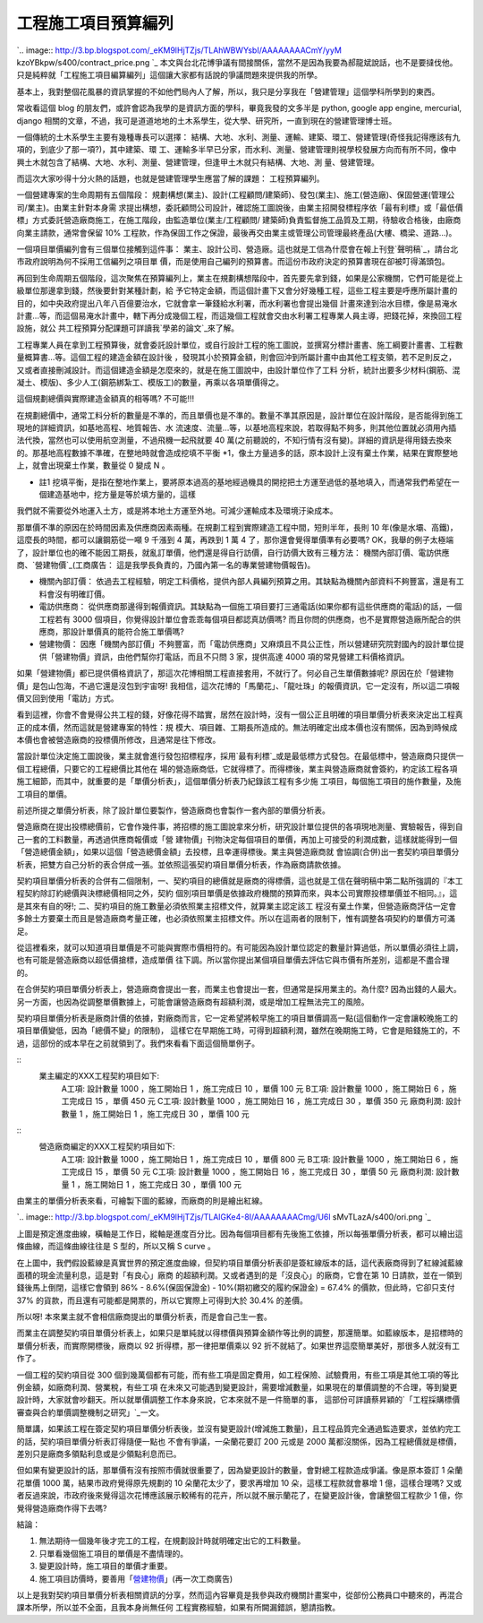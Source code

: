 工程施工項目預算編列
================================================================================

`.. image:: http://3.bp.blogspot.com/_eKM9lHjTZjs/TLAhWBWYsbI/AAAAAAAACmY/yyM
kzoYBkpw/s400/contract_price.png
`_
本文與台北花博爭議有間接關係，當然不是因為我要為郝龍斌說話，也不是要撻伐他。只是純粹就「工程施工項目編算編列」這個讓大家都有話說的爭議問題來提供我的所學。

基本上，我對整個花風暴的資訊掌握的不如他們局內人了解，所以，我只是分享我在「營建管理」這個學科所學到的東西。

常收看這個 blog 的朋友們，或許會認為我學的是資訊方面的學科，畢竟我發的文多半是 python, google app engine,
mercurial, django 相關的文章，不過，我可是道道地地的土木系學生，從大學、研究所，一直到現在的營建管理博士班。

一個傳統的土木系學生主要有幾種專長可以選擇： 結構、大地、水利、測量、運輸、建築、環工、營建管理(奇怪我記得應該有九項的，到底少了那一項?)，其中建築、環
工、運輸多半早已分家，而水利、測量、營建管理則視學校發展方向而有所不同，像中興土木就包含了結構、大地、水利、測量、營建管理，但逢甲土木就只有結構、大地、測
量、營建管理。

而這次大家吵得十分火熱的話題，也就是營建管理學生應當了解的課題： 工程預算編列。

一個營建專案的生命周期有五個階段： 規劃構想(業主)、設計(工程顧問/建築師)、發包(業主)、施工(營造廠)、保固營運(管理公司/業主)。由業主針對本身需
求提出構想，委託顧問公司設計，確認施工圖說後，由業主招開發標程序依「最有利標」或「最低價標」方式委託營造廠商施工，在施工階段，由監造單位(業主/工程顧問/
建築師)負責監督施工品質及工期，待驗收合格後，由廠商向業主請款，通常會保留 10%
工程款，作為保固工作之保證，最後再交由業主或管理公司管理最終產品(大樓、橋梁、道路…)。

一個項目單價編列會有三個單位接觸到這件事： 業主、設計公司、營造廠。這也就是工信為什麼會在報上刊登`聲明稿`_，請台北市政府說明為何不採用工信編列之項目單
價，而是使用自己編列的預算書。而這份市政府決定的預算書現在卻被叮得滿頭包。

再回到生命周期五個階段，這次聚焦在預算編列上，業主在規劃構想階段中，首先要先拿到錢，如果是公家機關，它們可能是從上級單位那邊拿到錢，然後要針對某種計劃，給
予它特定金額，而這個計畫下又會分好幾種工程，這些工程主要是呼應所屬計畫的目的，如中央政府提出八年八百億要治水，它就會拿一筆錢給水利署，而水利署也會提出幾個
計畫來達到治水目標，像是易淹水計畫…等，而這個易淹水計畫中，轄下再分成幾個工程，而這幾個工程就會交由水利署工程專業人員主導，把錢花掉，來換回工程設施，就公
共工程預算分配課題可詳讀我`學弟的論文`_來了解。

工程專業人員在拿到工程預算後，就會委託設計單位，或自行設計工程的施工圖說，並撰寫分標計畫書、施工綱要計畫書、工程數量概算書…等。這個工程的建造金額在設計後
，發現其小於預算金額，則會回沖到所屬計畫中由其他工程支領，若不足則反之，又或者直接刪減設計。而這個建造金額是怎麼來的，就是在施工圖說中，由設計單位作了工料
分析，統計出要多少材料(鋼筋、混凝土、模版)、多少人工(鋼筋綁紮工、模版工)的數量，再乘以各項單價得之。

這個規劃總價與實際建造金額真的相等嗎? 不可能!!!

在規劃總價中，通常工料分析的數量是不準的，而且單價也是不準的。數量不準其原因是，設計單位在設計階段，是否能得到施工現地的詳細資訊，如基地高程、地質報告、水
流速度、流量…等，以基地高程來說，若取得點不夠多，則其他位置就必須用內插法代換，當然也可以使用航空測量，不過飛機一起飛就要 40
萬(之前聽說的，不知行情有沒有變)。詳細的資訊是得用錢去換來的。那基地高程數據不準確，在整地時就會造成挖填不平衡
*1，像土方量過多的話，原本設計上沒有棄土作業，結果在實際整地上，就會出現棄土作業，數量從 0 變成 N 。

* 註1 挖填平衡，是指在整地作業上，要將原本過高的基地經過機具的開挖把土方運至過低的基地填入，而通常我們希望在一個建造基地中，挖方量是等於填方量的，這樣
我們就不需要從外地運入土方，或是將本地土方運至外地。可減少運輸成本及環境汙染成本。

那單價不準的原因在於時間因素及供應商因素兩種。在規劃工程到實際建造工程中間，短則半年，長則 10 年(像是水壩、高鐵)，這麼長的時間，都可以讓鋼筋從一噸
9 千漲到 4 萬，再跌到 1 萬 4 了，那你還會覺得單價準有必要嗎?
OK，我舉的例子太極端了，設計單位也的確不能因工期長，就亂訂單價，他們還是得自行訪價，自行訪價大致有三種方法：
機關內部訂價、電訪供應商、`營建物價`_(工商廣告： 這是我學長負責的，乃國內第一名的專業營建物價報告)。




-   機關內部訂價： 依過去工程經驗，明定工料價格，提供內部人員編列預算之用。其缺點為機關內部資料不夠豐富，還是有工料會沒有明確訂價。


-   電訪供應商： 從供應商那邊得到報價資訊。其缺點為一個施工項目要打三通電話(如果你都有這些供應商的電話)的話，一個工程若有 3000
    個項目，你覺得設計單位會乖乖每個項目都認真訪價嗎? 而且你問的供應商，也不是實際營造廠所配合的供應商，那設計單價真的能符合施工單價嗎?


-   營建物價：
    因應「機關內部訂價」不夠豐富，而「電訪供應商」又麻煩且不具公正性，所以營建研究院對國內的設計單位提供「營建物價」資訊，由他們幫你打電話，而且不只問
    3 家，提供高達 4000 項的常見營建工料價格資訊。




如果「營建物價」都已提供價格資訊了，那這次花博相關工程直接套用，不就行了。何必自己生單價數據呢? 原因在於「營建物價」是包山包海，不過它還是沒包到宇宙呀!
我相信，這次花博的「馬蘭花」、「龍吐珠」的報價資訊，它一定沒有，所以這二項報價又回到使用「電訪」方式。

看到這裡，你會不會覺得公共工程的錢，好像花得不踏實，居然在設計時，沒有一個公正且明確的項目單價分析表來決定出工程真正的成本價，然而這就是營建專案的特性：規
模大、項目雜、工期長所造成的。無法明確定出成本價也沒有關係，因為到時候成本價也會被營造廠商的投標價所修改，且通常是往下修改。

當設計單位決定施工圖說後，業主就會進行發包招標程序，採用`最有利標`_或是最低標方式發包。在最低標中，營造廠商只提供一個工程總價，只要它的工程總價比其他在
場的營造廠商低，它就得標了。而得標後，業主與營造廠商就會簽約，約定該工程各項施工細節，而其中，就重要的是「單價分析表」，這個單價分析表乃紀錄該工程有多少施
工項目，每個施工項目的施作數量，及施工項目的單價。

前述所提之單價分析表，除了設計單位要製作，營造廠商也會製作一套內部的單價分析表。

營造廠商在提出投標總價前，它會作幾件事，將招標的施工圖說拿來分析，研究設計單位提供的各項現地測量、實驗報告，得到自己一套的工料數量，再透過供應商報價或「營
建物價」刊物決定每個項目的單價，再加上可接受的利潤成數，這樣就能得到一個「營造總價金額」，如果以這個「營造總價金額」去投標，且幸運得標後。業主與營造廠商就
會協調(合併)出一套契約項目單價分析表，把雙方自己分析的表合併成一張。並依照這張契約項目單價分析表，作為廠商請款依據。

契約項目單價分析表的合併有二個限制，一、契約項目的總價就是廠商的得標價，這也就是工信在聲明稿中第二點所強調的『本工程契約除訂約總價與決標總價相同之外，契約
個別項目單價是依據政府機關的預算而來，與本公司實際投標單價並不相同。』，這是其來有自的呀!; 二、契約項目的施工數量必須依照業主招標文件，就算業主認定該工
程沒有棄土作業，但營造廠商評估一定會多餘土方要棄土而且是營造廠商考量正確，也必須依照業主招標文件。所以在這兩者的限制下，惟有調整各項契約的單價方可滿足。

從這裡看來，就可以知道項目單價是不可能與實際市價相符的。有可能因為設計單位認定的數量計算過低，所以單價必須往上調，也有可能是營造廠商以超低價搶標，造成單價
往下調。所以當你提出某個項目單價去評估它與市價有所差別，這都是不盡合理的。

在合併契約項目單價分析表上，營造廠商會提出一套，而業主也會提出一套，但通常是採用業主的。為什麼?
因為出錢的人最大。另一方面，也因為從調整單價數據上，可能會讓營造廠商有超額利潤，或是增加工程無法完工的風險。

契約項目單價分析表是廠商計價的依據，對廠商而言，它一定希望將較早施工的項目單價調高一點(這個動作一定會讓較晚施工的項目單價變低，因為「總價不變」的限制)，
這樣它在早期施工時，可得到超額利潤，雖然在晚期施工時，它會是賠錢施工的，不過，這部份的成本早在之前就領到了。我們來看看下面這個簡單例子。

::
    業主編定的XXX工程契約項目如下:
        A工項: 設計數量 1000 ，施工開始日 1 ，施工完成日 10 ，單價 100 元
        B工項: 設計數量 1000 ，施工開始日 6 ，施工完成日 15 ，單價 450 元
        C工項: 設計數量 1000 ，施工開始日 16 ，施工完成日 30 ，單價 350 元
        廠商利潤: 設計數量 1 ，施工開始日 1 ，施工完成日 30 ，單價 100 元

::
    營造廠商編定的XXX工程契約項目如下:
        A工項: 設計數量 1000 ，施工開始日 1 ，施工完成日 10 ，單價 800 元
        B工項: 設計數量 1000 ，施工開始日 6 ，施工完成日 15 ，單價 50 元
        C工項: 設計數量 1000 ，施工開始日 16 ，施工完成日 30 ，單價 50 元
        廠商利潤: 設計數量 1 ，施工開始日 1 ，施工完成日 30 ，單價 100 元


由業主的單價分析表來看，可繪製下圖的藍線，而廠商的則是繪出紅線。

`.. image:: http://3.bp.blogspot.com/_eKM9lHjTZjs/TLAlGKe4-8I/AAAAAAAACmg/U6l
sMvTLazA/s400/ori.png
`_

上圖是預定進度曲線，橫軸是工作日，縱軸是進度百分比。因為每個項目都有先後施工依據，所以每張單價分析表，都可以繪出這條曲線，而這條曲線往往是 S
型的，所以又稱 S curve 。

在上圖中，我們假設藍線是真實世界的預定進度曲線，但契約項目單價分析表卻是簽紅線版本的話，這代表廠商得到了紅線減藍線面積的現金流量利息，這是對「有良心」廠商
的超額利潤。又或者遇到的是「沒良心」的廠商，它會在第 10 日請款，並在一領到錢後馬上倒閉，這樣它會領到 86% - 8.6%(保固保證金) -
10%(期初繳交的履約保證金) = 67.4% 的價款，但此時，它卻只支付 37% 的貨款，而且還有可能都是開票的，所以它實際上可得到大於 30.4%
的差價。

所以呀! 本來業主就不會相信廠商提出的單價分析表，而是會自己生一套。

而業主在調整契約項目單價分析表上，如果只是單純就以得標價與預算金額作等比例的調整，那還簡單。如藍線版本，是招標時的單價分析表，而實際開標後，廠商以 92
折得標，那一律把單價乘以 92 折不就結了。如果世界這麼簡單美好，那很多人就沒有工作了。

一個工程的契約項目從 300 個到幾萬個都有可能，而有些工項是固定費用，如工程保險、試驗費用，有些工項是其他工項的等比例金額，如廠商利潤、營業稅，有些工項
在未來又可能遇到變更設計，需要增減數量，如果現在的單價調整的不合理，等到變更設計時，大家就會吵翻天。所以就單價調整工作本身來說，它本來就不是一件簡單的事，
這部份可詳讀蔡昇穎的`「工程採購標價審查與合約單價調整機制之研究」`_一文。

簡單講，如果該工程在簽定契約項目單價分析表後，並沒有變更設計(增減施工數量)，且工程品質完全通過監造要求，並依約完工的話，契約項目單價分析表訂得隨便一點也
不會有爭議，一朵蘭花要訂 200 元或是 2000 萬都沒關係，因為工程總價就是標價，差別只是廠商多領點利息或是少領點利息而已。

但如果有變更設計的話，那單價有沒有按照市價就很重要了，因為變更設計的數量，會對總工程款造成爭議。像是原本簽訂 1 朵蘭花單價 1000
萬，結果市政府覺得原先規劃的 10 朵蘭花太少了，要求再增加 10 朵，這樣工程款就會暴增 1 億，這樣合理嗎?
又或者反過來說，市政府後來覺得這次花博應該展示較稀有的花卉，所以就不展示蘭花了，在變更設計後，會讓整個工程款少 1 億，你覺得營造廠商作得下去嗎?

結論：




1.  無法期待一個幾年後才完工的工程，在規劃設計時就明確定出它的工料數量。


2.  只單看幾個施工項目的單價是不盡情理的。


3.  變更設計時，施工項目的單價才重要。


4.  施工項目訪價時，要善用「`營建物價`_」(再一次工商廣告)




以上是我對契約項目單價分析表相關資訊的分享，然而這內容畢竟是我參與政府機關計畫案中，從部份公務員口中聽來的，再混合課本所學，所以並不全面，且我本身尚無任何
工程實務經驗，如果有所闕漏錯誤，懇請指教。

.. _: http://3.bp.blogspot.com/_eKM9lHjTZjs/TLAhWBWYsbI/AAAAAAAACmY/yyMkz
    oYBkpw/s1600/contract_price.png
.. _學弟的論文: http://ndltd.ncl.edu.tw/cgi-
    bin/gs32/gsweb.cgi?o=dnclcdr&s=id=%22097NCHU5015034%22.&searchmode=basic
.. _營建物價: http://www.tcri.org.tw/chtv2/th/th.htm
.. _最有利標: http://plan3.pcc.gov.tw/govorder/intro.htm
.. _由業主的單價分析表來看，可繪製下圖的藍線，而廠商的則是繪出紅線。: http://3.bp.blogspot.com/_eKM9lHjTZ
    js/TLAlGKe4-8I/AAAAAAAACmg/U6lsMvTLazA/s1600/ori.png
.. _「工程採購標價審查與合約單價調整機制之研究」: http://ndltd.ncl.edu.tw/cgi-
    bin/gs32/gsweb.cgi?o=dnclcdr&s=id=%22096NCU05718007%22.&searchmode=basic


.. author:: default
.. categories:: chinese
.. tags:: construction management
.. comments::